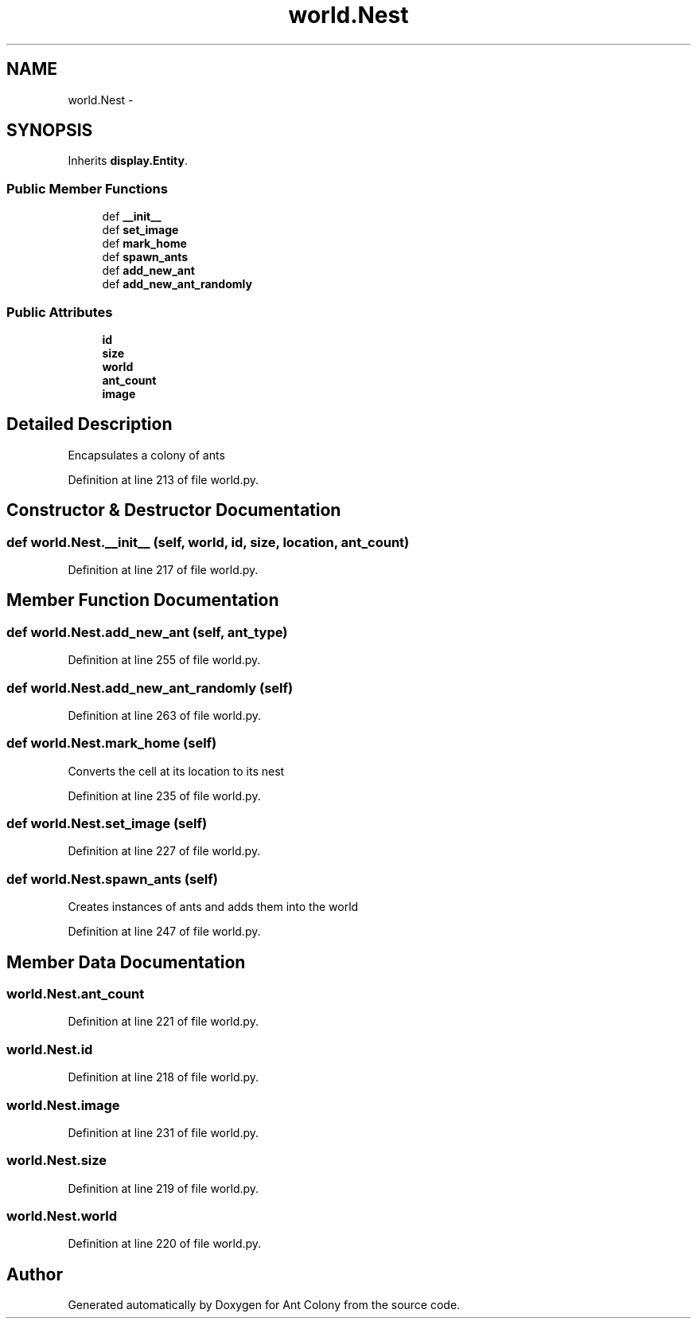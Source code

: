 .TH "world.Nest" 3 "Sat May 3 2014" "Ant Colony" \" -*- nroff -*-
.ad l
.nh
.SH NAME
world.Nest \- 
.SH SYNOPSIS
.br
.PP
.PP
Inherits \fBdisplay\&.Entity\fP\&.
.SS "Public Member Functions"

.in +1c
.ti -1c
.RI "def \fB__init__\fP"
.br
.ti -1c
.RI "def \fBset_image\fP"
.br
.ti -1c
.RI "def \fBmark_home\fP"
.br
.ti -1c
.RI "def \fBspawn_ants\fP"
.br
.ti -1c
.RI "def \fBadd_new_ant\fP"
.br
.ti -1c
.RI "def \fBadd_new_ant_randomly\fP"
.br
.in -1c
.SS "Public Attributes"

.in +1c
.ti -1c
.RI "\fBid\fP"
.br
.ti -1c
.RI "\fBsize\fP"
.br
.ti -1c
.RI "\fBworld\fP"
.br
.ti -1c
.RI "\fBant_count\fP"
.br
.ti -1c
.RI "\fBimage\fP"
.br
.in -1c
.SH "Detailed Description"
.PP 

.PP
.nf
Encapsulates a colony of ants

.fi
.PP
 
.PP
Definition at line 213 of file world\&.py\&.
.SH "Constructor & Destructor Documentation"
.PP 
.SS "def world\&.Nest\&.__init__ (self, world, id, size, location, ant_count)"

.PP
Definition at line 217 of file world\&.py\&.
.SH "Member Function Documentation"
.PP 
.SS "def world\&.Nest\&.add_new_ant (self, ant_type)"

.PP
Definition at line 255 of file world\&.py\&.
.SS "def world\&.Nest\&.add_new_ant_randomly (self)"

.PP
Definition at line 263 of file world\&.py\&.
.SS "def world\&.Nest\&.mark_home (self)"

.PP
.nf
Converts the cell at its location to its nest

.fi
.PP
 
.PP
Definition at line 235 of file world\&.py\&.
.SS "def world\&.Nest\&.set_image (self)"

.PP
Definition at line 227 of file world\&.py\&.
.SS "def world\&.Nest\&.spawn_ants (self)"

.PP
.nf
Creates instances of ants and adds them into the world

.fi
.PP
 
.PP
Definition at line 247 of file world\&.py\&.
.SH "Member Data Documentation"
.PP 
.SS "world\&.Nest\&.ant_count"

.PP
Definition at line 221 of file world\&.py\&.
.SS "world\&.Nest\&.id"

.PP
Definition at line 218 of file world\&.py\&.
.SS "world\&.Nest\&.image"

.PP
Definition at line 231 of file world\&.py\&.
.SS "world\&.Nest\&.size"

.PP
Definition at line 219 of file world\&.py\&.
.SS "world\&.Nest\&.world"

.PP
Definition at line 220 of file world\&.py\&.

.SH "Author"
.PP 
Generated automatically by Doxygen for Ant Colony from the source code\&.
